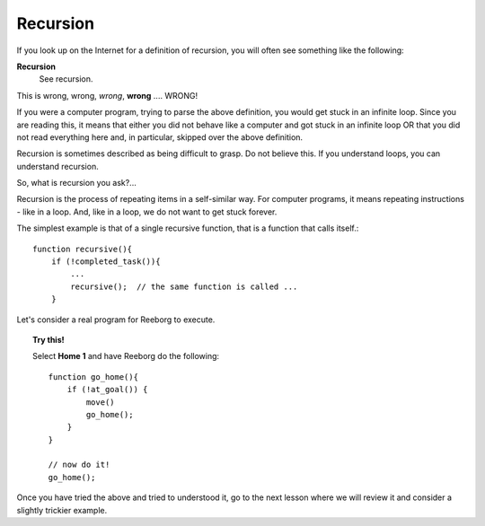 
Recursion
=========

If you look up on the Internet for a definition of recursion, you will
often see something like the following:

**Recursion**
    See recursion.

This is wrong, wrong, *wrong*, **wrong** .... WRONG!

If you were a computer program, trying to parse the above definition,
you would get stuck in an infinite loop. Since you are reading this, it
means that either you did not behave like a computer and got stuck in an
infinite loop OR that you did not read everything here and, in
particular, skipped over the above definition.

Recursion is sometimes described as being difficult to grasp. Do not
believe this. If you understand loops, you can understand recursion.

So, what is recursion you ask?...

Recursion is the process of repeating items in a self-similar way. For
computer programs, it means repeating instructions - like in a loop.
And, like in a loop, we do not want to get stuck forever.

The simplest example is that of a single recursive function, that is a
function that calls itself.::

    function recursive(){
        if (!completed_task()){
            ...
            recursive();  // the same function is called ...
        }

Let's consider a real program for Reeborg to execute. 

.. topic:: Try this!

    Select **Home 1** and have Reeborg do the following::

        function go_home(){
            if (!at_goal()) {
                move()
                go_home();
            }
        }

        // now do it!
        go_home();

Once you have tried the above and tried to understood it, go to the
next lesson where we will review it and consider a slightly trickier example.


